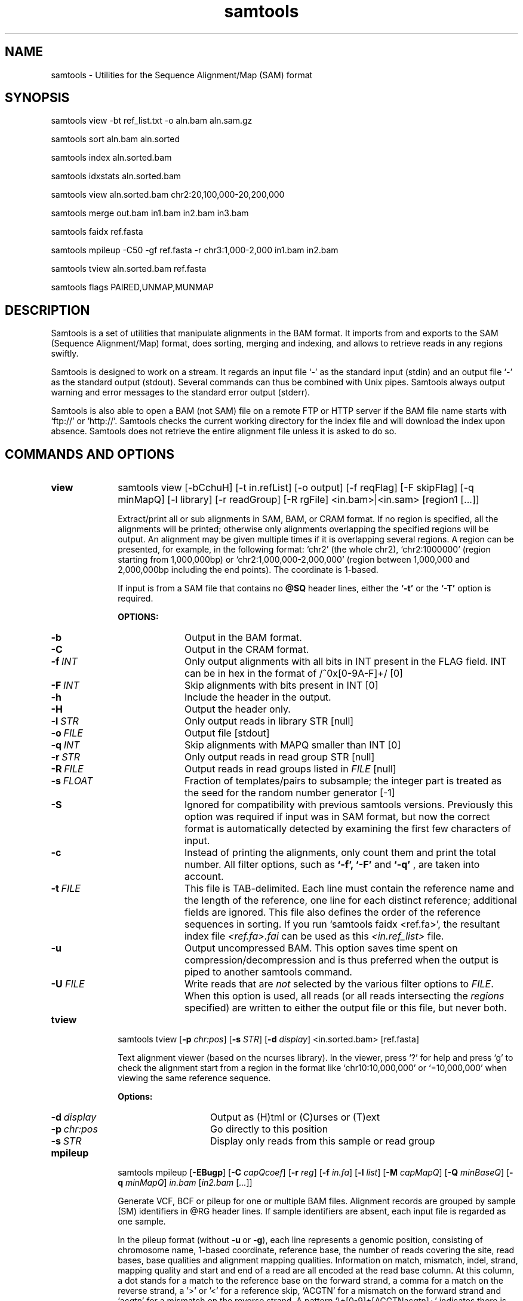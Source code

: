 .TH samtools 1 "15 March 2013" "samtools-0.1.19" "Bioinformatics tools"
.SH NAME
.PP
samtools - Utilities for the Sequence Alignment/Map (SAM) format
.SH SYNOPSIS
.PP
samtools view -bt ref_list.txt -o aln.bam aln.sam.gz
.PP
samtools sort aln.bam aln.sorted
.PP
samtools index aln.sorted.bam
.PP
samtools idxstats aln.sorted.bam
.PP
samtools view aln.sorted.bam chr2:20,100,000-20,200,000
.PP
samtools merge out.bam in1.bam in2.bam in3.bam
.PP
samtools faidx ref.fasta
.PP
samtools mpileup -C50 -gf ref.fasta -r chr3:1,000-2,000 in1.bam in2.bam
.PP
samtools tview aln.sorted.bam ref.fasta
.PP
samtools flags PAIRED,UNMAP,MUNMAP

.SH DESCRIPTION
.PP
Samtools is a set of utilities that manipulate alignments in the BAM
format. It imports from and exports to the SAM (Sequence Alignment/Map)
format, does sorting, merging and indexing, and allows to retrieve reads
in any regions swiftly.

Samtools is designed to work on a stream. It regards an input file `-'
as the standard input (stdin) and an output file `-' as the standard
output (stdout). Several commands can thus be combined with Unix
pipes. Samtools always output warning and error messages to the standard
error output (stderr).

Samtools is also able to open a BAM (not SAM) file on a remote FTP or
HTTP server if the BAM file name starts with `ftp://' or `http://'.
Samtools checks the current working directory for the index file and
will download the index upon absence. Samtools does not retrieve the
entire alignment file unless it is asked to do so.

.SH COMMANDS AND OPTIONS

.TP 10
.B view
samtools view [-bCchuH] [-t in.refList] [-o output] [-f reqFlag] [-F
skipFlag] [-q minMapQ] [-l library] [-r readGroup] [-R rgFile] <in.bam>|<in.sam> [region1 [...]]

Extract/print all or sub alignments in SAM, BAM, or CRAM format. If no region
is specified, all the alignments will be printed; otherwise only
alignments overlapping the specified regions will be output. An
alignment may be given multiple times if it is overlapping several
regions. A region can be presented, for example, in the following
format: `chr2' (the whole chr2), `chr2:1000000' (region starting from
1,000,000bp) or `chr2:1,000,000-2,000,000' (region between 1,000,000 and
2,000,000bp including the end points). The coordinate is 1-based.

If input is from a SAM file that contains no
.B @SQ
header lines, either the
.B `-t'
or the
.B `-T'
option is required.

.B OPTIONS:
.RS
.TP 10
.B -b
Output in the BAM format.
.TP
.B -C
Output in the CRAM format.
.TP
.BI -f \ INT
Only output alignments with all bits in INT present in the FLAG
field. INT can be in hex in the format of /^0x[0-9A-F]+/ [0]
.TP
.BI -F \ INT
Skip alignments with bits present in INT [0]
.TP
.B -h
Include the header in the output.
.TP
.B -H
Output the header only.
.TP
.BI -l \ STR
Only output reads in library STR [null]
.TP
.BI -o \ FILE
Output file [stdout]
.TP
.BI -q \ INT
Skip alignments with MAPQ smaller than INT [0]
.TP
.BI -r \ STR
Only output reads in read group STR [null]
.TP
.BI -R \ FILE
Output reads in read groups listed in
.I FILE
[null]
.TP
.BI -s \ FLOAT
Fraction of templates/pairs to subsample; the integer part is treated as the
seed for the random number generator [-1]
.TP
.B -S
Ignored for compatibility with previous samtools versions.
Previously this option was required if input was in SAM format, but now the
correct format is automatically detected by examining the first few characters
of input.
.TP
.B -c
Instead of printing the alignments, only count them and print the
total number. All filter options, such as
.B `-f',
.B `-F'
and
.B `-q'
, are taken into account.
.TP
.BI -t \ FILE
This file is TAB-delimited. Each line must contain the reference name
and the length of the reference, one line for each distinct reference;
additional fields are ignored. This file also defines the order of the
reference sequences in sorting. If you run `samtools faidx <ref.fa>',
the resultant index file
.I <ref.fa>.fai
can be used as this
.I <in.ref_list>
file.
.TP
.B -u
Output uncompressed BAM. This option saves time spent on
compression/decompression and is thus preferred when the output is piped
to another samtools command.
.TP
.BI "-U " FILE
Write reads that are
.I not
selected by the various filter options to
.IR FILE .
When this option is used, all reads (or all reads intersecting the
.I regions
specified) are written to either the output file or this file, but never both.
.RE

.TP
.B tview
samtools tview 
.RB [ \-p 
.IR chr:pos ]
.RB [ \-s 
.IR STR ]
.RB [ \-d 
.IR display ] 
.RI <in.sorted.bam> 
.RI [ref.fasta]

Text alignment viewer (based on the ncurses library). In the viewer,
press `?' for help and press `g' to check the alignment start from a
region in the format like `chr10:10,000,000' or `=10,000,000' when
viewing the same reference sequence.

.B Options:
.RS
.TP 14
.BI -d \ display
Output as (H)tml or (C)urses or (T)ext
.TP
.BI -p \ chr:pos
Go directly to this position
.TP
.BI -s \ STR
Display only reads from this sample or read group
.RE

.TP
.B mpileup
samtools mpileup
.RB [ \-EBugp ]
.RB [ \-C
.IR capQcoef ]
.RB [ \-r
.IR reg ]
.RB [ \-f
.IR in.fa ]
.RB [ \-l
.IR list ]
.RB [ \-M
.IR capMapQ ]
.RB [ \-Q
.IR minBaseQ ]
.RB [ \-q
.IR minMapQ ]
.I in.bam
.RI [ in2.bam
.RI [ ... ]]

Generate VCF, BCF or pileup for one or multiple BAM files. Alignment records
are grouped by sample (SM) identifiers in @RG header lines. If sample
identifiers are absent, each input file is regarded as one sample.

In the pileup format (without
.BR -u \ or \ -g ),
each
line represents a genomic position, consisting of chromosome name,
1-based coordinate, reference base, the number of reads covering the site, 
read bases, base qualities and alignment
mapping qualities. Information on match, mismatch, indel, strand,
mapping quality and start and end of a read are all encoded at the read
base column. At this column, a dot stands for a match to the reference
base on the forward strand, a comma for a match on the reverse strand,
a '>' or '<' for a reference skip, `ACGTN' for a mismatch on the forward
strand and `acgtn' for a mismatch on the reverse strand. A pattern
`\\+[0-9]+[ACGTNacgtn]+' indicates there is an insertion between this
reference position and the next reference position. The length of the
insertion is given by the integer in the pattern, followed by the
inserted sequence. Similarly, a pattern `-[0-9]+[ACGTNacgtn]+'
represents a deletion from the reference. The deleted bases will be
presented as `*' in the following lines. Also at the read base column, a
symbol `^' marks the start of a read. The ASCII of the character
following `^' minus 33 gives the mapping quality. A symbol `$' marks the
end of a read segment.

.B Input Options:
.RS
.TP 10
.B -6, --illumina1.3+
Assume the quality is in the Illumina 1.3+ encoding.
.TP
.B -A, --count-orphans
Do not skip anomalous read pairs in variant calling.
.TP
.BI -b,\ --bam-list \ FILE
List of input BAM files, one file per line [null]
.TP
.B -B, --no-BAQ
Disable probabilistic realignment for the computation of base alignment
quality (BAQ). BAQ is the Phred-scaled probability of a read base being
misaligned. Applying this option greatly helps to reduce false SNPs
caused by misalignments.
.TP
.BI -C,\ --adjust-MQ \ INT
Coefficient for downgrading mapping quality for reads containing
excessive mismatches. Given a read with a phred-scaled probability q of
being generated from the mapped position, the new mapping quality is
about sqrt((INT-q)/INT)*INT. A zero value disables this
functionality; if enabled, the recommended value for BWA is 50. [0]
.TP
.BI -d,\ --max-depth \ INT
At a position, read maximally
.I INT
reads per input BAM. [250]
.TP
.B -E, --redo-BAQ
Recalculate BAQ on the fly, ignore existing BQ tags
.TP
.BI -f,\ --fasta-ref \ FILE
The
.BR faidx -indexed
reference file in the FASTA format. The file can be optionally compressed by
.BR razip .
[null]
.TP
.BI -G,\ --exclude-RG \ FILE
Exclude reads from readgroups listed in FILE (one @RG-ID per line)
.TP
.BI -l,\ --positions \ FILE
BED or position list file containing a list of regions or sites where 
pileup or BCF should be generated. If BED, positions are 0-based 
half-open [null]
.TP
.BI -M \ INT
Cap mapping quality at INT. WARNING: currently not implemented. 
TODO: Remove option or implement [60]
.TP
.BI -q,\ -min-MQ \ INT
Minimum mapping quality for an alignment to be used [0]
.TP
.BI -Q,\ --min-BQ \ INT
Minimum base quality for a base to be considered [13]
.TP
.BI -r,\ --region \ STR
Only generate pileup in region. Requires the BAM files to be indexed. 
If used in conjunction with -l then considers the intersection of the 
two requests. 
.I STR
[all sites]
.TP
.B -R,\ --ignore-RG
Ignore RG tags. Treat all reads in one BAM as one sample.
.TP
.BI --rf,\ --incl-flags \ STR|INT
Required flags: skip reads with mask bits unset [null]
.TP
.BI --ff,\ --excl-flags \ STR|INT
Filter flags: skip reads with mask bits set 
[UNMAP,SECONDARY,QCFAIL,DUP]
.TP
.B -x,\ --ignore-overlaps
Disable read-pair overlap detection.
.TP
.B Output Options for mpileup format (options -g or -v set):
.TP
.B -O, --output-BP
Output base positions on reads.
.TP
.B -s, --output-MQ
Output mapping quality.

.TP

.B Output Options for VCF/BCF format (with -g or -v):
.TP
.B -D
Output per-sample read depth [DEPRECATED - use
.B -t DP
instead]
.TP
.B -g,\ --BCF
Compute genotype likelihoods and output them in the binary call format (BCF). 
As of v1.0, this is BCF2 which is incompatible with the pre-1.0 BCF1 format.
.TP
.B -S
Output per-sample Phred-scaled strand bias P-value [DEPRECATED - use
.B -t SP
instead]
.TP
.BI -t,\ --format-tags \ LIST
Comma-separated list of per-sample tags to output:
.B DP
(Number of high-quality bases), 
.B DV
(Number of high-quality non-reference bases), 
.B DP4
(Number of high-quality ref-forward, ref-reverse, alt-forward and alt-reverse bases), 
.B SP
(Phred-scaled strand bias P-value)
[null]
.TP
.B -u,\ --uncompressed
Generate uncompressed VCF/BCF output, which is preferred for piping.
.TP
.B -v,\ --VCF
Compute genotype likelihoods and output them in the variant call 
format (VCF). Output is bgzip-compressed VCF unless
.B -u
option is set.
.TP
.B -V
Output per-sample number of non-reference reads [DEPRECATED - use
.B -t DV
instead]

.TP
.B Options for SNP/INDEL Genotype Likelihood Computation (for -g or -v):

.TP
.BI -e,\ --ext-prob \ INT
Phred-scaled gap extension sequencing error probability. Reducing
.I INT
leads to longer indels. [20]
.TP
.BI -F,\ --gap-frac \ FLOAT
Minimum fraction of gapped reads [0.002]
.TP
.BI -h,\ --tandem-qual \ INT
Coefficient for modeling homopolymer errors. Given an
.IR l -long
homopolymer
run, the sequencing error of an indel of size
.I s
is modeled as
.IR INT * s / l .
[100]
.TP
.B -I, --skip-indels
Do not perform INDEL calling
.TP
.BI -L,\ --max-idepth \ INT
Skip INDEL calling if the average per-sample depth is above
.IR INT .
[250]
.TP
.BI -m,\ --min-ireads \ INT
Minimum number gapped reads for indel candidates
.IR INT .
[1]
.TP
.BI -o,\ --open-prob \ INT
Phred-scaled gap open sequencing error probability. Reducing
.I INT
leads to more indel calls. [40]
.TP
.B -p, --per-sample-mF
Apply 
.B -m
and
.B -F
thresholds per sample to increase sensitivity of calling.
By default both options are applied to reads pooled from all samples.
.TP
.BI -P,\ --platforms \ STR
Comma-delimited list of platforms (determined by
.BR @RG-PL )
from which indel candidates are obtained. It is recommended to collect
indel candidates from sequencing technologies that have low indel error
rate such as ILLUMINA. [all]
.RE

.TP
.B reheader
samtools reheader <in.header.sam> <in.bam>

Replace the header in
.I in.bam
with the header in
.I in.header.sam.
This command is much faster than replacing the header with a
BAM->SAM->BAM conversion.

.TP
.B cat
samtools cat [-h header.sam] [-o out.bam] <in1.bam> <in2.bam> [ ... ]

Concatenate BAMs. The sequence dictionary of each input BAM must be identical,
although this command does not check this. This command uses a similar trick
to
.B reheader
which enables fast BAM concatenation.

.TP
.B sort
samtools sort [-nof] [-m maxMem] <in.bam> <out.prefix>

Sort alignments by leftmost coordinates. File
.I <out.prefix>.bam
will be created. This command may also create temporary files
.I <out.prefix>.%d.bam
when the whole alignment cannot be fitted into memory (controlled by
option -m).

.B OPTIONS:
.RS
.TP 8
.B -o
Output the final alignment to the standard output.
.TP
.B -n
Sort by read names rather than by chromosomal coordinates
.TP
.B -f
Use
.I <out.prefix>
as the full output path and do not append
.I .bam
suffix.
.TP
.BI -m \ INT
Approximately the maximum required memory. [500000000]
.RE

.TP
.B merge
samtools merge [-nur1f] [-h inh.sam] [-R reg] <out.bam> <in1.bam> <in2.bam> [...]

Merge multiple sorted alignments.
The header reference lists of all the input BAM files, and the @SQ headers of
.IR inh.sam ,
if any, must all refer to the same set of reference sequences.
The header reference list and (unless overridden by
.BR -h )
`@' headers of
.I in1.bam
will be copied to
.IR out.bam ,
and the headers of other files will be ignored.

.B OPTIONS:
.RS
.TP 8
.B -1
Use zlib compression level 1 to compress the output.
.TP
.B -f
Force to overwrite the output file if present.
.TP 8
.BI -h \ FILE
Use the lines of
.I FILE
as `@' headers to be copied to
.IR out.bam ,
replacing any header lines that would otherwise be copied from
.IR in1.bam .
.RI ( FILE
is actually in SAM format, though any alignment records it may contain
are ignored.)
.TP
.B -n
The input alignments are sorted by read names rather than by chromosomal
coordinates
.TP
.BI -R \ STR
Merge files in the specified region indicated by
.I STR
[null]
.TP
.B -r
Attach an RG tag to each alignment. The tag value is inferred from file names.
.TP
.B -u
Uncompressed BAM output
.RE

.TP
.B index
samtools index <aln.bam>

Index sorted alignment for fast random access. Index file
.I <aln.bam>.bai
will be created.

.TP
.B idxstats
samtools idxstats <aln.bam>

Retrieve and print stats in the index file. The output is TAB-delimited
with each line consisting of reference sequence name, sequence length, #
mapped reads and # unmapped reads.

.TP
.B faidx
samtools faidx <ref.fasta> [region1 [...]]

Index reference sequence in the FASTA format or extract subsequence from
indexed reference sequence. If no region is specified,
.B faidx
will index the file and create
.I <ref.fasta>.fai
on the disk. If regions are specified, the subsequences will be
retrieved and printed to stdout in the FASTA format. The input file can
be compressed in the
.B RAZF
format.

.TP
.B fixmate
samtools fixmate [-rp] <in.nameSrt.bam> <out.bam>

Fill in mate coordinates, ISIZE and mate related flags from a
name-sorted alignment.

.B OPTIONS:
.RS
.TP 8
.B -r
Remove secondary and unmapped reads.
.TP 8
.B -p
Disable FR proper pair check.
.RE

.TP
.B rmdup
samtools rmdup [-sS] <input.srt.bam> <out.bam>

Remove potential PCR duplicates: if multiple read pairs have identical
external coordinates, only retain the pair with highest mapping quality.
In the paired-end mode, this command
.B ONLY
works with FR orientation and requires ISIZE is correctly set. It does
not work for unpaired reads (e.g. two ends mapped to different
chromosomes or orphan reads).

.B OPTIONS:
.RS
.TP 8
.B -s
Remove duplicates for single-end reads. By default, the command works for
paired-end reads only.
.TP 8
.B -S
Treat paired-end reads and single-end reads.
.RE

.TP
.B calmd
samtools calmd [-EeubSr] [-C capQcoef] <aln.bam> <ref.fasta>

Generate the MD tag. If the MD tag is already present, this command will
give a warning if the MD tag generated is different from the existing
tag. Output SAM by default.

.B OPTIONS:
.RS
.TP 8
.B -A
When used jointly with
.B -r
this option overwrites the original base quality.
.TP 8
.B -e
Convert a the read base to = if it is identical to the aligned reference
base. Indel caller does not support the = bases at the moment.
.TP
.B -u
Output uncompressed BAM
.TP
.B -b
Output compressed BAM
.TP
.B -S
The input is SAM with header lines
.TP
.BI -C \ INT
Coefficient to cap mapping quality of poorly mapped reads. See the
.B pileup
command for details. [0]
.TP
.B -r
Compute the BQ tag (without -A) or cap base quality by BAQ (with -A).
.TP
.B -E
Extended BAQ calculation. This option trades specificity for sensitivity, though the
effect is minor.
.RE

.TP
.B targetcut
samtools targetcut [-Q minBaseQ] [-i inPenalty] [-0 em0] [-1 em1] [-2 em2] [-f ref] <in.bam>

This command identifies target regions by examining the continuity of read depth, computes
haploid consensus sequences of targets and outputs a SAM with each sequence corresponding
to a target. When option
.B -f
is in use, BAQ will be applied. This command is
.B only
designed for cutting fosmid clones from fosmid pool sequencing [Ref. Kitzman et al. (2010)].
.RE

.TP
.B phase
samtools phase [-AF] [-k len] [-b prefix] [-q minLOD] [-Q minBaseQ] <in.bam>

Call and phase heterozygous SNPs.

.B OPTIONS:
.RS
.TP 8
.B -A
Drop reads with ambiguous phase.
.TP 8
.BI -b \ STR
Prefix of BAM output. When this option is in use, phase-0 reads will be saved in file
.BR STR .0.bam
and phase-1 reads in
.BR STR .1.bam.
Phase unknown reads will be randomly allocated to one of the two files. Chimeric reads
with switch errors will be saved in
.BR STR .chimeric.bam.
[null]
.TP
.B -F
Do not attempt to fix chimeric reads.
.TP
.BI -k \ INT
Maximum length for local phasing. [13]
.TP
.BI -q \ INT
Minimum Phred-scaled LOD to call a heterozygote. [40]
.TP
.BI -Q \ INT
Minimum base quality to be used in het calling. [13]
.RE

.TP
.B flags
samtools flags INT|STR[,...]

Convert between textual and numeric flag representation.

.B FLAGS:
.TS
tab(%);
l l l .
0x1 % PAIRED % .. paired-end (or multiple-segment) sequencing technology
0x2 % PROPER_PAIR % .. each segment properly aligned according to the aligner
0x4 % UNMAP % .. segment unmapped
0x8 % MUNMAP % .. next segment in the template unmapped
0x10 % REVERSE % .. SEQ is reverse complemented
0x20 % MREVERSE % .. SEQ of the next segment in the template is reversed
0x40 % READ1 % .. the first segment in the template
0x80 % READ2 % .. the last segment in the template
0x100 % SECONDARY % .. secondary alignment
0x200 % QCFAIL % .. not passing quality controls
0x400 % DUP % .. PCR or optical duplicate
0x800 % SUPPLEMENTARY % .. supplementary alignment
.TE

.TP
.BR help ,\  --help
Display a brief usage message listing the samtools commands available.
If the name of a command is also given, e.g.,
.BR samtools\ help\ view ,
the detailed usage message for that particular command is displayed.

.TP
.B --version
Display the version numbers and copyright information for samtools and
the important libraries used by samtools.

.TP
.B --version-only
Display the full samtools version number in a machine-readable format.

.SH EXAMPLES
.IP o 2
Import SAM to BAM when
.B @SQ
lines are present in the header:

  samtools view -bS aln.sam > aln.bam

If
.B @SQ
lines are absent:

  samtools faidx ref.fa
  samtools view -bt ref.fa.fai aln.sam > aln.bam

where
.I ref.fa.fai
is generated automatically by the
.B faidx
command.

.IP o 2
Attach the
.B RG
tag while merging sorted alignments:

  perl -e 'print "@RG\\tID:ga\\tSM:hs\\tLB:ga\\tPL:Illumina\\n@RG\\tID:454\\tSM:hs\\tLB:454\\tPL:454\\n"' > rg.txt
  samtools merge -rh rg.txt merged.bam ga.bam 454.bam

The value in a
.B RG
tag is determined by the file name the read is coming from. In this
example, in the
.IR merged.bam ,
reads from
.I ga.bam
will be attached 
.IR RG:Z:ga ,
while reads from
.I 454.bam
will be attached
.IR RG:Z:454 .

.IP o 2
Call SNPs and short INDELs for one diploid individual:

  samtools mpileup -ugf ref.fa aln.bam | bcftools view -bvcg - > var.raw.bcf
  bcftools view var.raw.bcf | vcfutils.pl varFilter -D 100 > var.flt.vcf

The
.B -D
option of varFilter controls the maximum read depth, which should be
adjusted to about twice the average read depth.  One may consider to add
.B -C50
to
.B mpileup
if mapping quality is overestimated for reads containing excessive
mismatches. Applying this option usually helps
.B BWA-short
but may not other mappers.

.IP o 2
Generate the consensus sequence for one diploid individual:

  samtools mpileup -uf ref.fa aln.bam | bcftools view -cg - | vcfutils.pl vcf2fq > cns.fq

.IP o 2
Phase one individual:

  samtools calmd -AEur aln.bam ref.fa | samtools phase -b prefix - > phase.out

The
.B calmd
command is used to reduce false heterozygotes around INDELs.

.IP o 2
Call SNPs and short indels for multiple diploid individuals:

  samtools mpileup -P ILLUMINA -ugf ref.fa *.bam | bcftools view -bcvg - > var.raw.bcf
  bcftools view var.raw.bcf | vcfutils.pl varFilter -D 2000 > var.flt.vcf

Individuals are identified from the
.B SM
tags in the
.B @RG
header lines. Individuals can be pooled in one alignment file; one
individual can also be separated into multiple files. The
.B -P
option specifies that indel candidates should be collected only from
read groups with the
.B @RG-PL
tag set to
.IR ILLUMINA .
Collecting indel candidates from reads sequenced by an indel-prone
technology may affect the performance of indel calling.

Note that there is a new calling model which can be invoked by

    bcftools view -m0.99  ...

which fixes some severe limitations of the default method.

For filtering, best results seem to be achieved by first applying the
.IR SnpGap
filter and then applying some machine learning approach

    vcf-annotate -f SnpGap=n
    vcf filter ...

Both can be found in the 
.B vcftools
and
.B htslib
package (links below).

.IP o 2
Dump BAQ applied alignment for other SNP callers:

  samtools calmd -bAr aln.bam > aln.baq.bam

It adds and corrects the
.B NM
and
.B MD
tags at the same time. The
.B calmd
command also comes with the
.B -C
option, the same as the one in
.B pileup
and
.BR mpileup .
Apply if it helps.

.SH LIMITATIONS
.PP
.IP o 2
Unaligned words used in bam_import.c, bam_endian.h, bam.c and bam_aux.c.
.IP o 2
Samtools paired-end rmdup does not work for unpaired reads (e.g. orphan
reads or ends mapped to different chromosomes). If this is a concern,
please use Picard's MarkDuplicates which correctly handles these cases,
although a little slower.

.SH AUTHOR
.PP
Heng Li from the Sanger Institute wrote the C version of samtools. Bob
Handsaker from the Broad Institute implemented the BGZF library and Jue
Ruan from Beijing Genomics Institute wrote the RAZF library. John
Marshall and Petr Danecek contribute to the source code and various
people from the 1000 Genomes Project have contributed to the SAM format
specification.

.SH SEE ALSO
.IR bcftools (1),
.IR sam (5)
.PP
Samtools website: <http://samtools.sourceforge.net>
.br
Samtools latest source: <https://github.com/samtools/samtools>
.br
VCFtools website with stable link to VCF specification: <http://vcftools.sourceforge.net>
.br
HTSlib website: <https://github.com/samtools/htslib>
